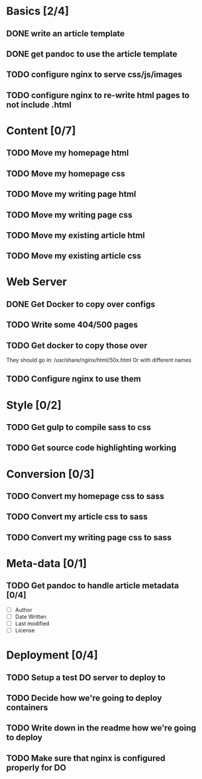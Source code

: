 * Basics [2/4]
** DONE write an article template
** DONE get pandoc to use the article template
** TODO configure nginx to serve css/js/images
** TODO configure nginx to re-write html pages to not include .html

* Content [0/7]
** TODO Move my homepage html
** TODO Move my homepage css
** TODO Move my writing page html
** TODO Move my writing page css
** TODO Move my existing article html
** TODO Move my existing article css

* Web Server
** DONE Get Docker to copy over configs
** TODO Write some 404/500 pages
** TODO Get docker to copy those over
They should go in:
   /usr/share/nginx/html/50x.html
Or with different names
** TODO Configure nginx to use them

* Style [0/2]
** TODO Get gulp to compile sass to css
** TODO Get source code highlighting working

* Conversion [0/3]
** TODO Convert my homepage css to sass
** TODO Convert my article css to sass
** TODO Convert my writing page css to sass

* Meta-data [0/1]
** TODO Get pandoc to handle article metadata [0/4]
- [ ] Author
- [ ] Date Written
- [ ] Last modified
- [ ] License

* Deployment [0/4]
** TODO Setup a test DO server to deploy to
** TODO Decide how we're going to deploy containers
** TODO Write down in the readme how we're going to deploy
** TODO Make sure that nginx is configured properly for DO

